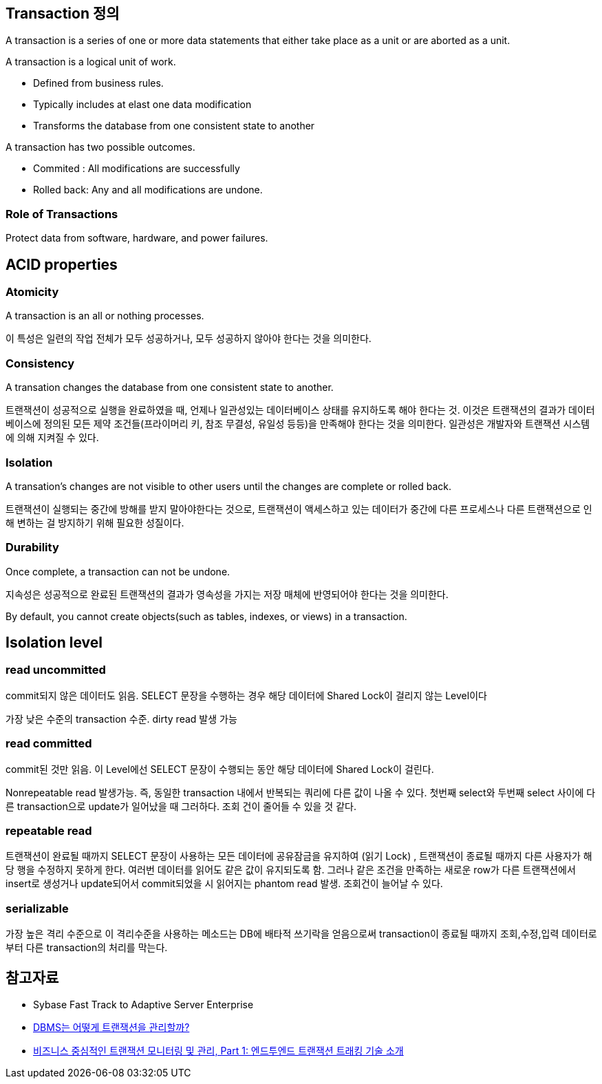 == Transaction 정의
A transaction is a series of one or more data statements that either take place as a unit or are aborted as a unit.

A transaction is a logical unit of work.

*   Defined from business rules.
*   Typically includes at elast one data modification
*   Transforms the database from one consistent state to another

A transaction has two possible outcomes.

* Commited : All modifications are successfully
* Rolled back: Any and all modifications are undone.

=== Role of Transactions

Protect data from software, hardware, and power failures.

== ACID properties

=== Atomicity
A transaction is an all or nothing processes.

이 특성은 일련의 작업 전체가 모두 성공하거나, 모두 성공하지 않아야 한다는 것을 의미한다.

=== Consistency
A transation changes the database from one consistent state to another.

트랜잭션이 성공적으로 실행을 완료하였을 때, 언제나 일관성있는 데이터베이스 상태를 유지하도록 해야 한다는 것. 이것은 트랜잭션의 결과가 데이터베이스에 정의된 모든 제약 조건들(프라이머리 키, 참조 무결성, 유일성 등등)을 만족해야 한다는 것을 의미한다. 일관성은 개발자와 트랜잭션 시스템에 의해 지켜질 수 있다.

=== Isolation
A transation's changes are not visible to other users until the changes are complete or rolled back.

트랜잭션이 실행되는 중간에 방해를 받지 말아야한다는 것으로, 트랜잭션이 액세스하고 있는 데이터가 중간에 다른 프로세스나 다른 트랜잭션으로 인해 변하는 걸 방지하기 위해 필요한 성질이다.

=== Durability
Once complete, a transaction can not be undone.

지속성은 성공적으로 완료된 트랜잭션의 결과가 영속성을 가지는 저장 매체에 반영되어야 한다는 것을 의미한다.

By default, you cannot create objects(such as tables, indexes, or views) in a transaction.

== Isolation level

=== read uncommitted

commit되지 않은 데이터도 읽음. SELECT 문장을 수행하는 경우 해당 데이터에 Shared Lock이 걸리지 않는 Level이다

가장 낮은 수준의 transaction 수준. dirty read 발생 가능

=== read committed

commit된 것만 읽음. 이 Level에선 SELECT 문장이 수행되는 동안 해당 데이터에 Shared Lock이 걸린다.

Nonrepeatable read 발생가능. 즉, 동일한 transaction 내에서 반복되는 쿼리에 다른 값이 나올 수 있다. 첫번째 select와 두번째 select 사이에 다른 transaction으로 update가 일어났을 때 그러하다. 조회 건이 줄어들 수 있을 것 같다.

=== repeatable read

트랜잭션이 완료될 때까지 SELECT 문장이 사용하는 모든 데이터에  공유잠금을 유지하여 (읽기 Lock) , 트랜잭션이 종료될 때까지 다른 사용자가 해당 행을 수정하지 못하게 한다. 여러번 데이터를 읽어도 같은 값이 유지되도록 함. 그러나 같은 조건을 만족하는 새로운 row가 다른 트랜잭션에서 insert로 생성거나 update되어서 commit되었을 시 읽어지는 phantom read 발생. 조회건이 늘어날 수 있다.

=== serializable

가장 높은 격리 수준으로 이 격리수준을 사용하는 메소드는 DB에 배타적 쓰기락을 얻음으로써 transaction이 종료될 때까지 조회,수정,입력 데이터로부터 다른 transaction의 처리를 막는다.

== 참고자료
* Sybase Fast Track to Adaptive Server Enterprise
* http://helloworld.naver.com/helloworld/407507[DBMS는 어떻게 트랜잭션을 관리할까?]
* http://www.ibm.com/developerworks/kr/library/opendw/20080122/[비즈니스 중심적인 트랜잭션 모니터링 및 관리, Part 1: 엔드투엔드 트랜잭션 트래킹 기술 소개]
